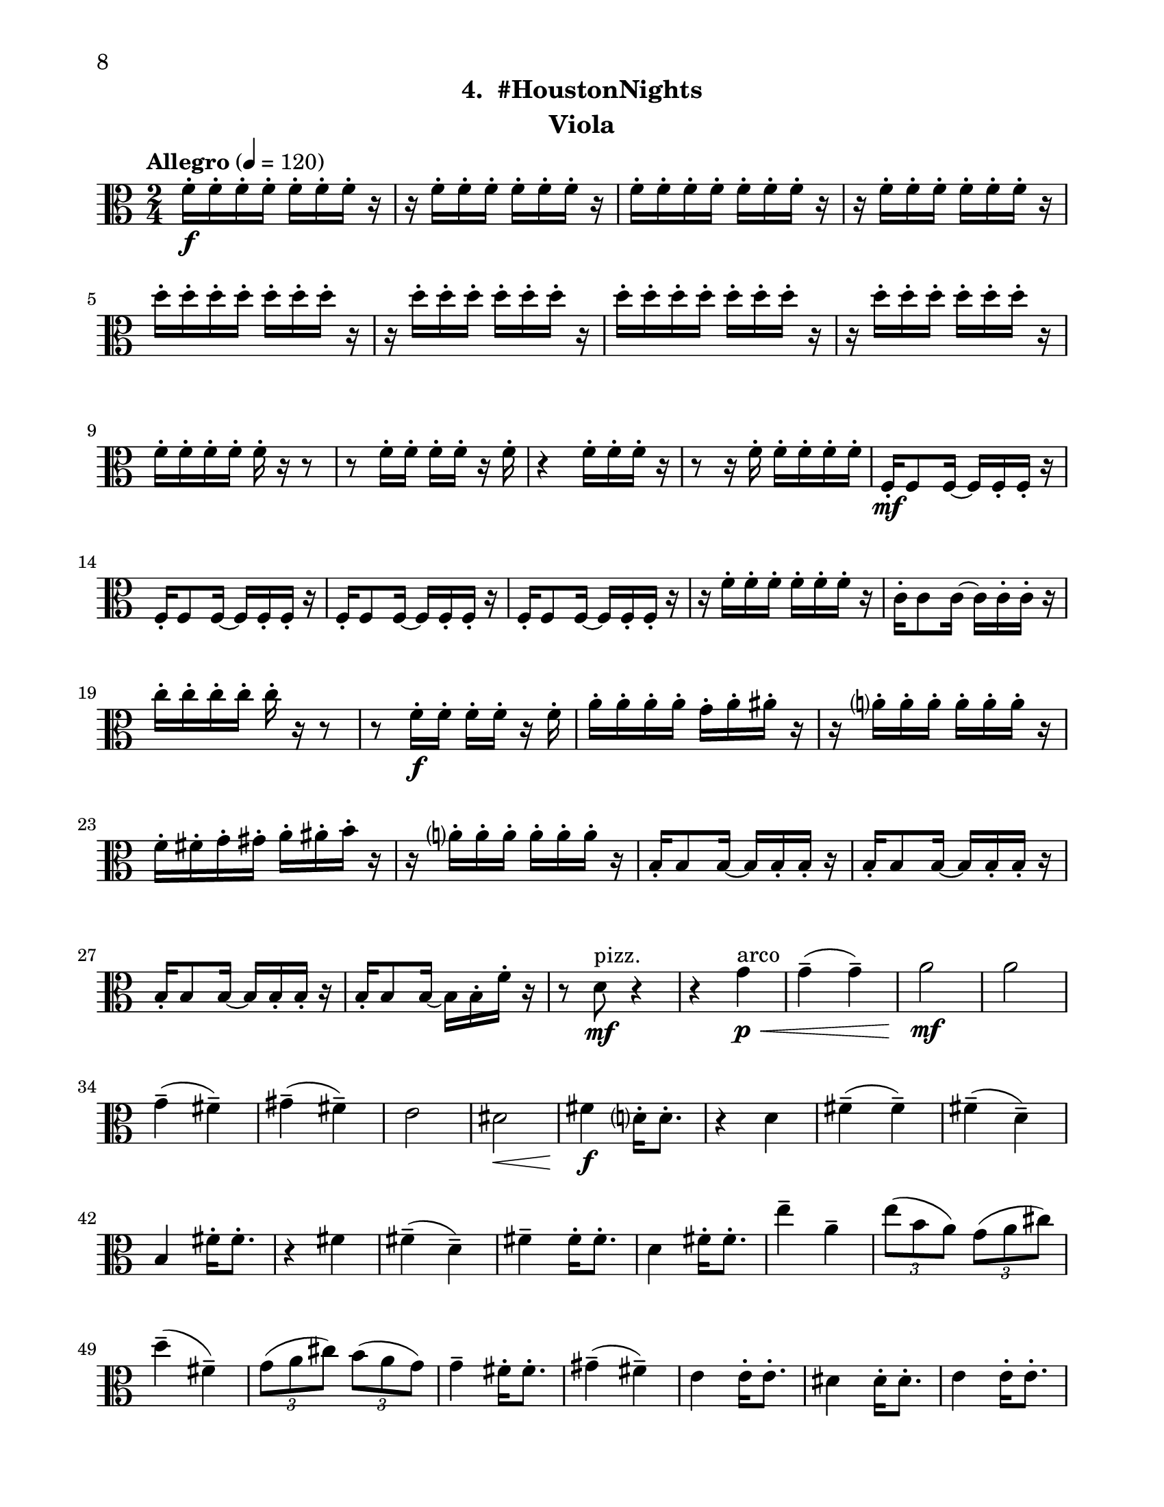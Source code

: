 \version "2.12.0"
#(set-default-paper-size "letter")
#(set-global-staff-size 21)

\paper {
  line-width    = 180\mm
  left-margin   = 20\mm
  top-margin    = 10\mm
  bottom-margin = 15\mm
  indent = 0 \mm 
  ragged-bottom = ##f  
  first-page-number = 8				%% CHANGE NUMBER
  print-first-page-number = ##t  
  two-sided = ##t
  binding-offset = 0.25\in
  }

\header {
  subtitle = "4.  #HoustonNights"		%% CHANGE TITLE
    tagline = ##f
    instrument = "Viola"                     %% CHANGE INSTRUMENT NAME
    }

AvoiceAA = \relative c'{
    \clef alto
    %staffkeysig
    \key c \major 
    %bartimesig: 
    \time 2/4 
    \tempo "Allegro" 4 = 120
    f16-.  \f f-.  f-.  f-.  f-.  f-.  f-.  r      | % 1
    r f-.  f-.  f-.  f-.  f-.  f-.  r      | % 2
    f-.  f-.  f-.  f-.  f-.  f-.  f-.  r      | % 3
    r f-.  f-.  f-.  f-.  f-.  f-.  r      | % 4
    d'-.  d-.  d-.  d-.  d-.  d-.  d-.  r      | % 5
    r d-.  d-.  d-.  d-.  d-.  d-.  r      | % 6
    d-.  d-.  d-.  d-.  d-.  d-.  d-.  r      | % 7
    r d-.  d-.  d-.  d-.  d-.  d-.  r      | % 8
    f,-.  f-.  f-.  f-.  f-.  r r8      | % 9
    r f16-.  f-.  f-.  f-.  r f-.       | % 10
    r4 f16-.  f-.  f-.  r      | % 11
    r8 r16 f-.  f-.  f-.  f-.  f-.       | % 12
    f,-.  \mf f8 f16~ f f-.  f-.  r      | % 13
    f-.  f8 f16~ f f-.  f-.  r      | % 14
    f-.  f8 f16~ f f-.  f-.  r      | % 15
    f-.  f8 f16~ f f-.  f-.  r      | % 16
    r f'-.  f-.  f-.  f-.  f-.  f-.  r      | % 17
    c-.  c8 c16~ c c-.  c-.  r      | % 18
    c'-.  c-.  c-.  c-.  c-.  r r8      | % 19
    r f,16-.  \f f-.  f-.  f-.  r f-.       | % 20
    a-.  a-.  a-.  a-.  g-.  a-.  ais-.  r      | % 21
    r a-.  a-.  a-.  a-.  a-.  a-.  r      | % 22
    f-.  fis-.  g-.  gis-.  a-.  ais-.  b-.  r      | % 23
    r a-.  a-.  a-.  a-.  a-.  a-.  r      | % 24
    b,-.  b8 b16~ b b-.  b-.  r      | % 25
    b-.  b8 b16~ b b-.  b-.  r      | % 26
    b-.  b8 b16~ b b-.  b-.  r      | % 27
    b16-.  b8 b16~ b b-.  f'-.  r      | % 28
    r8 d \mf ^\markup {\upright  "pizz."} r4      | % 29
    r4 g \< ^\markup {\upright  "arco"} \p      | % 30
    g-- ( g-- )      | % 31
    a2 \! \mf      | % 32
    a      | % 33
    g4-- ( fis-- )      | % 34
    gis-- ( fis-- )      | % 35
    e2      | % 36
    dis \<      | % 37
    fis4 \! \f d16-.  d8.-.       | % 38
    r4 d      | % 39
    fis-- ( fis-- )      | % 40
    fis-- ( d-- )      | % 41
    b fis'16-.  fis8.-.       | % 42
    r4 fis      | % 43
    fis-- ( d-- )      | % 44
    fis--  fis16-.  fis8.-.       | % 45
    d4 fis16-.  fis8.-.       | % 46
    e'4--  a,--       | % 47
    \times 2/3{e'8( b a)  } \times 2/3{g( a cis)  }      | % 48
    d4-- ( fis,-- )      | % 49
    \times 2/3{g8( a cis)  } \times 2/3{b( a g)  }      | % 50
    g4--  fis16-.  fis8.-.       | % 51
    gis4-- ( fis-- )      | % 52
    e e16-.  e8.-.       | % 53
    dis4 dis16-.  dis8.-.       | % 54
    e4 e16-.  e8.-.       | % 55
    e8 r r4      | % 56
    d'16-.  \f d-.  d-.  d-.  d-.  d-.  d-.  r      | % 57
    r d-.  d-.  d-.  e,-.  e-.  e-.  r      | % 58
    f-.  f-.  f-.  e-.  d-.  r r8      | % 59
    r f16-.  e-.  ees-.  d-.  r e-.       | % 60
    f8-.  r r4 \bar "||"     | % 61
    %bartimesig: 
    \time 4/4 
    \tempo "poco meno mosso" 4 = 112
    r8 e-.  \mf r e-.  e4 e      | % 62
    r8 e-.  r e-.  e4 e      | % 63
    e8->  r r4 r2      | % 64
    r8 e-.  \f r e-.  e4 e      | % 65
    r8 e-.  r e-.  d4 d      | % 66
    R1  | % 
    r8 g,-.  r g-.  a4 gis      | % 68
    dis'-> -.  f8--  \mf fis--  dis( c) cis( d)      | % 69
    \times 2/3{b'4 ais g  } \times 2/3{e gis a  }      | % 70
    d,2->  r      | % 71
    e4-.  e8( f) e( dis) b( c)      | % 72
    d2->  r      | % 73
    c8-.  e( \< dis fis) a( gis g ais)      | % 74
    r \! b,-.  \f r b-.  b4 b      | % 75
    r8 b-.  r b-.  a4 a      | % 76
    r8 a( gis b) d( cis c dis)      | % 77
    r d,-.  r d-.  e4 dis'      | % 78
    ais-> -.  c'8--  cis--  ais( g) gis( a)      | % 79
    fis'4.( f8) d( b dis e)      | % 80
    c2. r4      | % 81
    %bartimesig: 
    \time 3/4 
    b,8-.  \f b16-.  b-.  b4. b16-.  b-.       | % 82
    b8-.  r b4 b8-.  b-.       | % 83
    b2 r8 g'16-.  g-.       | % 84
    %bartimesig: 
    \time 2/4 
    fis16( g) g-.  g-.  fis( g) g-.  g-.       | % 85
    e8-.  d-.  r d16-.  d-.       | % 86
    cis( b) b-.  b-.  cis( b) b-.  b-.       | % 87
    b8-.  g-.  r e'16-.  e-.       | % 88
    dis( e) e-.  e-.  dis( e) e-.  e-.       | % 89
    d8-.  cis-.  r c16-.  c-.       | % 90
    g'( fis) f-.  e-.  dis8-.  d-.       | % 91
    b r r4      | % 92
    R2  | % 
    r4 r8 \fermata g'16-.  \f g-.       | % 94
    fis( g) g-.  g-.  fis( g) g-.  g-.       | % 95
    e8-.  d-.  r d16-.  d-.       | % 96
    cis( b) b-.  b-.  cis( b) b-.  b-.       | % 97
    b8-.  g-.  r e'16-.  e-.       | % 98
    dis( e) e-.  e-.  dis( e) e-.  e-.       | % 99
    d8-.  cis-.  r c16-.  c-.       | % 100
    g'( fis) f-.  e-.  dis8-.  cis-.       | % 101
    b r r4      | % 102
    R2 *3    \bar "||"     | %
    \pageBreak
    %barkeysig: 
    \key a \major 
    \tempo "Moderato semplice" 4 = 92  
    R2  | % 
    %bartimesig: 
    \time 3/4 
    R2. *15         | % 121
    r2 a'16( \< \p cis e fis)     | % 122
    %bartimesig: 
    \time 2/4 
    \times 2/3{e8( \! \mf b a)  } \times 2/3{g( a cis)  }      | % 123
    d4--  fis,--       | % 124
    \times 2/3{g8( a c)  } \times 2/3{b( a g)  }      | % 125
    g4--  fis16-.  fis8.-.       | % 126
    gis4--  fis--       | % 127
    e e16-.  e8.-.       | % 128
    dis4 dis16-.  dis8.-.       | % 129
    d2~    \bar "||"      | % 130
    %barkeysig: 
    \key bes \major 
    \tempo "Allegro" 4 = 132
    d4 r      | % 131
    R2 *3  | % 
    des,8-.  \< \mf des16-.  des-.  des8-.  des16-.  des-.       | % 135
    des8-.  \! \f des16-.  des-.  des8-.  des16-.  des-.       | % 136
    des8-.  des16-.  des-.  des8-.  des16-.  des-.       | % 137
    des8-.  des16-.  des-.  des8-.  des16-.  des-.       | % 138
    des8-.  des16-.  des-.  des8-.  des16-.  des-.       | % 139
    des8-.  des16-.  des-.  des8-.  des16-.  des-.       | % 140
    des8-.  des16-.  des-.  des8-.  des16-.  des-.       | % 141
    des8-.  des16-.  des-.  des8-.  des16-.  des-.       | % 142
    des8-.  des16-.  des-.  des8-.  des16-.  des-.       | % 143
    des8-.  des16-.  des-.  des8-.  des16-.  des-.       | % 144
    des8-.  des16-.  des-.  des8-.  des16-.  des-.       | % 145
    des8-.  des16-.  des-.  des8-.  des16-.  des-.       | % 146
    des8-.  des16-.  des-.  des8-.  des16-.  des-.       | % 147
    des8-.  des16-.  des-.  des8-.  des16-.  des-.       | % 148
    des8-.  des16-.  des-.  des8-.  des16-.  des-.       | % 149
    des8-.  des16-.  des-.  des8-.  des16-.  des-.       | % 150
    des8-.  des16-.  des-.  des8-.  des16-.  des-.       | % 151
    des8-.  des16-.  des-.  des8-.  des16-.  des-.       | % 152
    des8-.  des16-.  des-.  des8-.  des16-.  des-.       | % 153
    des8-.  des16-.  des-.  des8-.  des16-.  des-.       | % 154
    des8-.  des16-.  des-.  des8-.  des16-.  des-.       | % 155
    des8-.  des16-.  des-.  des8-.  des16-.  des-.       | % 156
    des8-.  des16-.  des-.  des8-.  des16-.  des-.       | % 157
    des8-.  des16-.  des-.  des8-.  des16-.  des-.       | % 158
    des8-.  des16-.  des-.  des8-.  des16-.  des-.       | % 159
    des8-.  des16-.  des-.  des8-.  des16-.  des-.       | % 160
    des8-.  des16-.  des-.  des8-.  des16-.  des-.       | % 161
    des8-.  des16-.  des-.  des8-.  des16-.  des-.       | % 162
    des8-.  des16-.  des-.  des8-.  des16-.  des-.       | % 163
    c8-.  c16-.  c-.  c8-.  c16-.  c-.       | % 164
    des8-.  des16-.  des-.  des8-.  des16-.  des-.     | % 165
    c16-.  c-.  c-.  c-.  f4-.  \fz \bar "|." 
}% end of last bar in partorvoice

ApartA =  << 
        \context Voice = AvoiceAA{ \AvoiceAA }
        >> 


\score { 
    << 
        \context Staff = ApartA << 
            \ApartA
        >>

      \set Score.skipBars = ##t
       #(set-accidental-style 'modern-cautionary)
      \set Score.markFormatter = #format-mark-box-letters %%boxed rehearsal-marks
  >>
}%% end of score-block 
